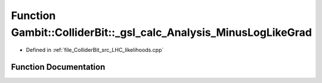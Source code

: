 .. _exhale_function_LHC__likelihoods_8cpp_1ae6f741ebfb51bd2aea978a9cb139fcce:

Function Gambit::ColliderBit::_gsl_calc_Analysis_MinusLogLikeGrad
=================================================================

- Defined in :ref:`file_ColliderBit_src_LHC_likelihoods.cpp`


Function Documentation
----------------------


.. doxygenfunction:: Gambit::ColliderBit::_gsl_calc_Analysis_MinusLogLikeGrad(const size_t, const double *, void *, double *)
   :project: GAMBIT